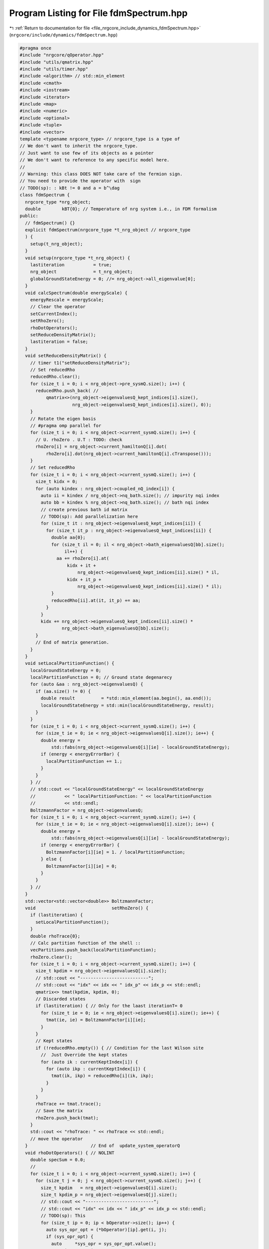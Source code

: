 
.. _program_listing_file_nrgcore_include_dynamics_fdmSpectrum.hpp:

Program Listing for File fdmSpectrum.hpp
========================================

|exhale_lsh| :ref:`Return to documentation for file <file_nrgcore_include_dynamics_fdmSpectrum.hpp>` (``nrgcore/include/dynamics/fdmSpectrum.hpp``)

.. |exhale_lsh| unicode:: U+021B0 .. UPWARDS ARROW WITH TIP LEFTWARDS

.. code-block:: cpp

   #pragma once
   #include "nrgcore/qOperator.hpp"
   #include "utils/qmatrix.hpp"
   #include "utils/timer.hpp"
   #include <algorithm> // std::min_element
   #include <cmath>
   #include <iostream>
   #include <iterator>
   #include <map>
   #include <numeric>
   #include <optional>
   #include <tuple>
   #include <vector>
   template <typename nrgcore_type> // nrgcore_type is a type of
   // We don't want to inherit the nrgcore_type.
   // Just want to use few of its objects as a pointer
   // We don't want to reference to any specific model here.
   //
   // Warning: this class DOES NOT take care of the fermion sign.
   // You need to provide the operator with  sign
   // TODO(sp): : kBt != 0 and a = b^\dag
   class fdmSpectrum {
     nrgcore_type *nrg_object;
     double        kBT{0}; // Temperature of nrg system i.e., in FDM formalism
   public:
     // fdmSpectrum() {}
     explicit fdmSpectrum(nrgcore_type *t_nrg_object // nrgcore_type
     ) {
       setup(t_nrg_object);
     }
     void setup(nrgcore_type *t_nrg_object) {
       lastiteration           = true;
       nrg_object              = t_nrg_object;
       globalGroundStateEnergy = 0; //= nrg_object->all_eigenvalue[0];
     }
     void calcSpectrum(double energyScale) {
       energyRescale = energyScale;
       // Clear the operator
       setCurrentIndex();
       setRhoZero();
       rhoDotOperators();
       setReduceDensityMatrix();
       lastiteration = false;
     }
     void setReduceDensityMatrix() {
       // timer t1("setReduceDensityMatrix");
       // Set reducedRho
       reducedRho.clear();
       for (size_t i = 0; i < nrg_object->pre_sysmQ.size(); i++) {
         reducedRho.push_back( //
             qmatrix<>(nrg_object->eigenvaluesQ_kept_indices[i].size(),
                       nrg_object->eigenvaluesQ_kept_indices[i].size(), 0));
       }
       // Rotate the eigen basis
       // #pragma omp parallel for
       for (size_t i = 0; i < nrg_object->current_sysmQ.size(); i++) {
         // U. rhoZero . U.T : TODO: check
         rhoZero[i] = nrg_object->current_hamiltonQ[i].dot(
             rhoZero[i].dot(nrg_object->current_hamiltonQ[i].cTranspose()));
       }
       // Set reducedRho
       for (size_t i = 0; i < nrg_object->current_sysmQ.size(); i++) {
         size_t kidx = 0;
         for (auto kindex : nrg_object->coupled_nQ_index[i]) {
           auto ii = kindex / nrg_object->nq_bath.size(); // impurity nqi index
           auto bb = kindex % nrg_object->nq_bath.size(); // bath nqi index
           // create previous bath id matrix
           // TODO(sp): Add parallelization here
           for (size_t it : nrg_object->eigenvaluesQ_kept_indices[ii]) {
             for (size_t it_p : nrg_object->eigenvaluesQ_kept_indices[ii]) {
               double aa{0};
               for (size_t il = 0; il < nrg_object->bath_eigenvaluesQ[bb].size();
                    il++) {
                 aa += rhoZero[i].at(
                     kidx + it +
                         nrg_object->eigenvaluesQ_kept_indices[ii].size() * il,
                     kidx + it_p +
                         nrg_object->eigenvaluesQ_kept_indices[ii].size() * il);
               }
               reducedRho[ii].at(it, it_p) += aa;
             }
           }
           kidx += nrg_object->eigenvaluesQ_kept_indices[ii].size() *
                   nrg_object->bath_eigenvaluesQ[bb].size();
         }
         // End of matrix generation.
       }
     }
     void setLocalPartitionFunction() {
       localGroundStateEnergy = 0;
       localPartitionFunction = 0; // Ground state degenarecy
       for (auto &aa : nrg_object->eigenvaluesQ) {
         if (aa.size() != 0) {
           double result          = *std::min_element(aa.begin(), aa.end());
           localGroundStateEnergy = std::min(localGroundStateEnergy, result);
         }
       }
       for (size_t i = 0; i < nrg_object->current_sysmQ.size(); i++) {
         for (size_t ie = 0; ie < nrg_object->eigenvaluesQ[i].size(); ie++) {
           double energy =
               std::fabs(nrg_object->eigenvaluesQ[i][ie] - localGroundStateEnergy);
           if (energy < energyErrorBar) {
             localPartitionFunction += 1.;
           }
         }
       } //
       // std::cout << "localGroundStateEnergy" << localGroundStateEnergy
       //           << " localPartitionFunction: " << localPartitionFunction
       //           << std::endl;
       BoltzmannFactor = nrg_object->eigenvaluesQ;
       for (size_t i = 0; i < nrg_object->current_sysmQ.size(); i++) {
         for (size_t ie = 0; ie < nrg_object->eigenvaluesQ[i].size(); ie++) {
           double energy =
               std::fabs(nrg_object->eigenvaluesQ[i][ie] - localGroundStateEnergy);
           if (energy < energyErrorBar) {
             BoltzmannFactor[i][ie] = 1. / localPartitionFunction;
           } else {
             BoltzmannFactor[i][ie] = 0;
           }
         }
       } //
     }
     std::vector<std::vector<double>> BoltzmannFactor;
     void                             setRhoZero() {
       if (lastiteration) {
         setLocalPartitionFunction();
       }
       double rhoTrace{0};
       // Calc partition function of the shell ::
       vecPartitions.push_back(localPartitionFunction);
       rhoZero.clear();
       for (size_t i = 0; i < nrg_object->current_sysmQ.size(); i++) {
         size_t kpdim = nrg_object->eigenvaluesQ[i].size();
         // std::cout << "--------------------------";
         // std::cout << "idx" << idx << " idx_p" << idx_p << std::endl;
         qmatrix<> tmat(kpdim, kpdim, 0);
         // Discarded states
         if (lastiteration) { // Only for the laast iterationT= 0
           for (size_t ie = 0; ie < nrg_object->eigenvaluesQ[i].size(); ie++) {
             tmat(ie, ie) = BoltzmannFactor[i][ie];
           }
         }
         // Kept states
         if (!reducedRho.empty()) { // Condition for the last Wilson site
           //  Just Override the kept states
           for (auto ik : currentKeptIndex[i]) {
             for (auto ikp : currentKeptIndex[i]) {
               tmat(ik, ikp) = reducedRho[i](ik, ikp);
             }
           }
         }
         rhoTrace += tmat.trace();
         // Save the matrix
         rhoZero.push_back(tmat);
       }
       std::cout << "rhoTrace: " << rhoTrace << std::endl;
       // move the operator
     }                        // End of  update_system_operatorQ
     void rhoDotOperators() { // NOLINT
       double specSum = 0.0;
       //
       for (size_t i = 0; i < nrg_object->current_sysmQ.size(); i++) {
         for (size_t j = 0; j < nrg_object->current_sysmQ.size(); j++) {
           size_t kpdim   = nrg_object->eigenvaluesQ[i].size();
           size_t kpdim_p = nrg_object->eigenvaluesQ[j].size();
           // std::cout << "--------------------------";
           // std::cout << "idx" << idx << " idx_p" << idx_p << std::endl;
           // TODO(sp): This
           for (size_t ip = 0; ip < bOperator->size(); ip++) {
             auto sys_opr_opt = (*bOperator)[ip].get(i, j);
             if (sys_opr_opt) {
               auto     *sys_opr = sys_opr_opt.value();
               qmatrix<> aMatrix;
               if (aOperator == nullptr) {
                 aMatrix = sys_opr_opt.value()->cTranspose();
               } // Else this should be just boperator
               // set kept-kept part operator
               for (auto iv : currentKeptIndex[i]) {
                 for (auto iv_p : currentKeptIndex[j]) {
                   aMatrix.at(iv_p, iv) = 0;
                 }
               }
               auto rhoA = sys_opr->dot(rhoZero[j]);
               auto ARho = rhoZero[i].dot(*sys_opr);
               for (size_t iv = 0; iv < kpdim; iv++) {
                 for (size_t iv_p = 0; iv_p < kpdim_p; iv_p++) {
                   double aa{0};
                   double bbv{0};
                   // for (size_t iv_pp = 0; iv_pp < kpdim_p; iv_pp++) {
                   //  aa += sys_opr->at(iv, iv_pp) * rhoZero[j](iv_pp, iv_p);
                   //}
                   // for (size_t iv_pp = 0; iv_pp < kpdim; iv_pp++) {
                   //  bbv += rhoZero[i](iv, iv_pp) * sys_opr->at(iv_pp, iv_p);
                   //}
                   aa          = rhoA(iv, iv_p) * aMatrix.at(iv_p, iv);
                   bbv         = ARho(iv, iv_p) * aMatrix.at(iv_p, iv);
                   int tmindex = int(
                       std::log(1 +
                                (std::fabs(energyRescale *
                                           (nrg_object->eigenvaluesQ[i][iv] -
                                            nrg_object->eigenvaluesQ[j][iv_p])) /
                                 minEnergy)) *
                       delE);
                   if (tmindex < energyPts && tmindex >= 0) {
                     if (std::fabs(aa) > spWeightErrorBar) {
                       positiveWeight[ip][tmindex] += std::fabs(aa);
                       specSum += std::fabs(aa);
                       // std::cout << "Raw:  " << tmindex << " " << std::fabs(aa)
                       //         << " " << std::fabs(bbv) << std::endl;
                     }
                     if (std::fabs(bbv) > spWeightErrorBar) {
                       negativeWeight[ip][tmindex] += std::fabs(bbv);
                       specSum += std::fabs(bbv);
                     }
                   }
                 }
               }
             }
           }
           // all the matrices are set
         }
       }
       std::cout << nrg_object->nrg_iterations_cnt << "specSum: " << specSum
                 << " Scale: " << energyRescale << std::endl;
       // set the matrix elements
       // end of lm loop
       // End of matrix generation.
       // Rotate the c operator in the eigen basis
     }
     //
     void setTemperature(double at) { kBT = at; }
     void setCurrentIndex() {
       if (currentKeptIndex.empty()) {
         for (size_t i = 0; i < nrg_object->current_sysmQ.size(); i++) {
           currentKeptIndex.emplace_back();
         }
       } else {
         currentKeptIndex = previoudKeptIndex;
       }
       previoudKeptIndex = nrg_object->eigenvaluesQ_kept_indices;
     }
     void setOperator(std::vector<qOperator> *bopr,
                      std::vector<qOperator> *aopr = nullptr) {
       aOperator = aopr;
       bOperator = bopr;
       for (size_t i = 0; i < bOperator->size(); i++) {
         positiveWeight.emplace_back(energyPts, 0);
         negativeWeight.emplace_back(energyPts, 0);
       }
     }
     template <typename filetype> void saveFinalData(filetype *pfile) {
       std::vector<double> energyPoints(energyPts, 0);
       for (int i = 0; i < energyPts; i++) {
         energyPoints[i] = (minEnergy * std::exp(i * 1. / delE));
       }
       std::string hstr = "GreenFn";
       pfile->write(energyPoints, hstr + "EnergyPoints");
       pfile->write(positiveWeight, hstr + "PositiveWeight");
       pfile->write(negativeWeight, hstr + "NegativeWeight");
       for (size_t i = 0; i < bOperator->size(); i++) {
         positiveWeight[i].clear();
         negativeWeight[i].clear();
       }
       // pfile->write(vecPartitions, "vecPartitions");
     }
   
   private:
     double localGroundStateEnergy{0};
     double localPartitionFunction{0}; // Ground state degenarecy
     std::vector<std::vector<size_t>> previoudKeptIndex;
     double spWeightErrorBar{1e-20}; // We dont care for the lower value
     double globalGroundStateEnergy{0};
     std::vector<qmatrix<>> reducedRho;
     std::vector<double>    vecPartitions;
     // rho.B and B.rho
     std::vector<std::vector<double>> positiveWeight;
     std::vector<std::vector<double>> negativeWeight;
     // value
     int    energyPts = 100000;
     double maxEnergy = 10; // One decade more
     double minEnergy = 1e-10;
     double delE      = (energyPts - 1.0) / (std::log(maxEnergy / minEnergy));
   
   public: // Give access for openchain class
     std::vector<std::vector<size_t>> currentKeptIndex;
     std::vector<qmatrix<>>           rhoZero;
     std::vector<qOperator>          *aOperator{};
     std::vector<qOperator>          *bOperator{};
     bool                             lastiteration{true};
     double                           energyRescale{1};
     double                           energyErrorBar{1e-5};
   };
